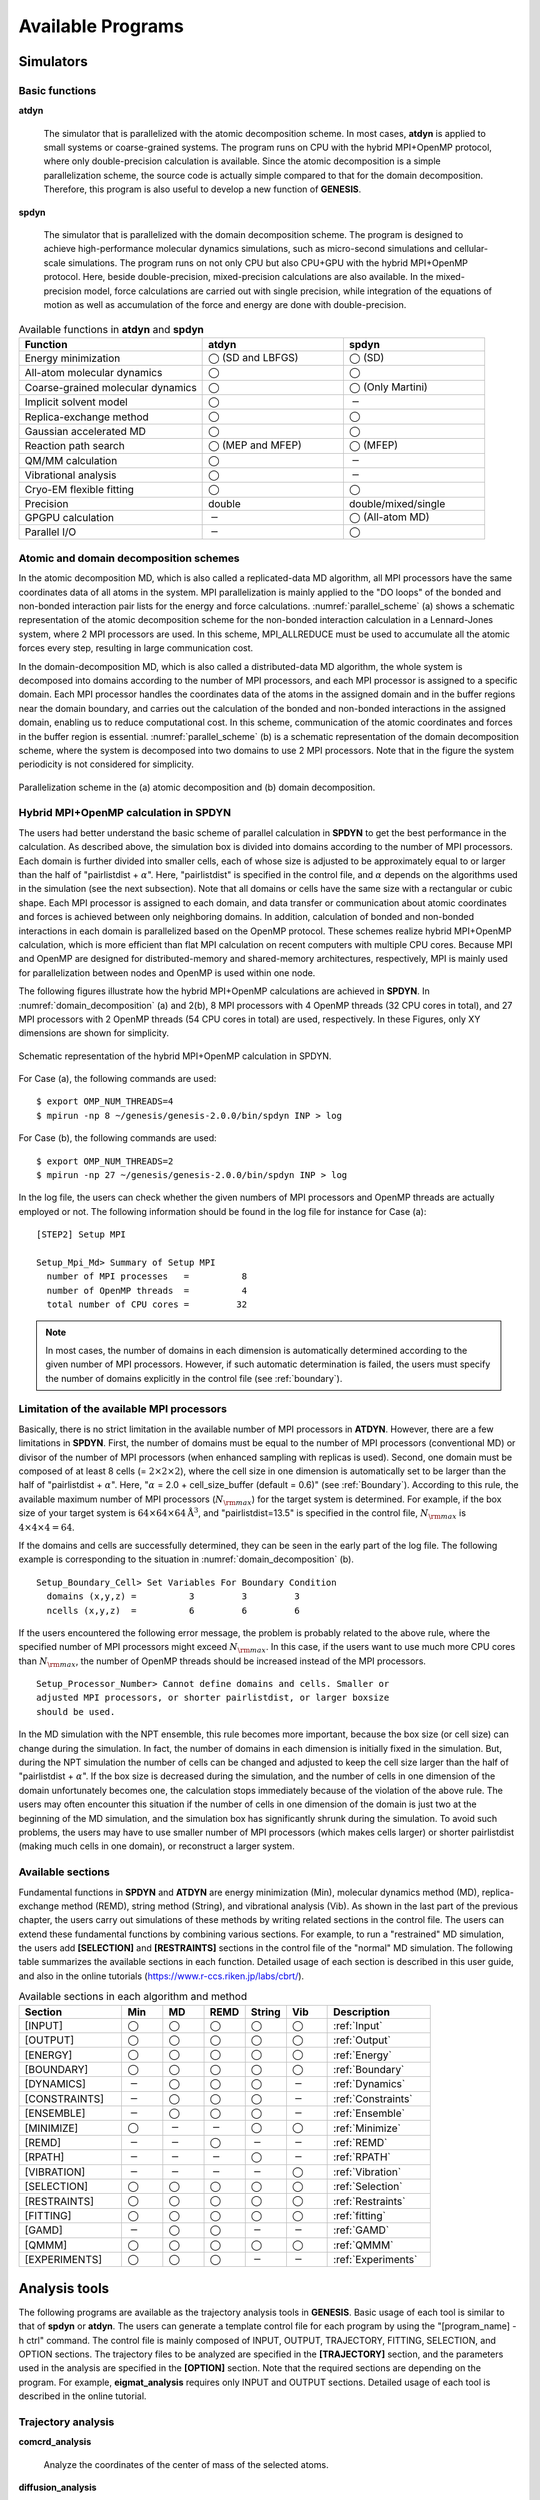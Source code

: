 .. highlight:: bash
.. _available_programs:

=======================================================================
Available Programs 
=======================================================================

Simulators
=======================================================================

Basic functions
---------------

**atdyn**

  The simulator that is parallelized with the atomic decomposition scheme.
  In most cases, **atdyn** is applied to small systems or coarse-grained systems.
  The program runs on CPU with the hybrid MPI+OpenMP protocol, where
  only double-precision calculation is available.
  Since the atomic decomposition is a simple parallelization scheme,
  the source code is actually simple compared to that for the domain decomposition.
  Therefore, this program is also useful to develop a new function of **GENESIS**.

**spdyn**

  The simulator that is parallelized with the domain decomposition scheme.
  The program is designed to achieve high-performance molecular dynamics simulations,
  such as micro-second simulations and cellular-scale simulations.
  The program runs on not only CPU but also CPU+GPU with the hybrid MPI+OpenMP protocol.
  Here, beside double-precision, mixed-precision calculations are also available.
  In the mixed-precision model, force calculations are carried out with single precision,
  while integration of the equations of motion as well as accumulation of the force and
  energy are done with double-precision.

.. list-table::
   Available functions in **atdyn** and **spdyn**
  :header-rows: 1
  :widths: 13, 10, 10

  * - Function
    - atdyn
    - spdyn
  * - Energy minimization
    - :math:`\bigcirc` (SD and LBFGS)
    - :math:`\bigcirc` (SD)
  * - All-atom molecular dynamics
    - :math:`\bigcirc`
    - :math:`\bigcirc`
  * - Coarse-grained molecular dynamics
    - :math:`\bigcirc`
    - :math:`\bigcirc` (Only Martini)
  * - Implicit solvent model
    - :math:`\bigcirc`
    - :math:`-`
  * - Replica-exchange method
    - :math:`\bigcirc`
    - :math:`\bigcirc`
  * - Gaussian accelerated MD
    - :math:`\bigcirc`
    - :math:`\bigcirc`
  * - Reaction path search
    - :math:`\bigcirc` (MEP and MFEP)
    - :math:`\bigcirc` (MFEP)
  * - QM/MM calculation
    - :math:`\bigcirc`
    - :math:`-`
  * - Vibrational analysis
    - :math:`\bigcirc`
    - :math:`-`
  * - Cryo-EM flexible fitting
    - :math:`\bigcirc`
    - :math:`\bigcirc`
  * - Precision
    - double
    - double/mixed/single
  * - GPGPU calculation
    - :math:`-`
    - :math:`\bigcirc` (All-atom MD)
  * - Parallel I/O
    - :math:`-`
    - :math:`\bigcirc`


Atomic and domain decomposition schemes
---------------------------------------

In the atomic decomposition MD, which is also called a replicated-data MD algorithm,
all MPI processors have the same coordinates data of all atoms in the system.
MPI parallelization is mainly applied to the "DO loops" of the bonded and
non-bonded interaction pair lists for the energy and force calculations.
:numref:`parallel_scheme` (a) shows a schematic representation of the atomic decomposition scheme
for the non-bonded interaction calculation in a Lennard-Jones system,
where 2 MPI processors are used.
In this scheme, MPI_ALLREDUCE must be used to accumulate all the atomic forces every step,
resulting in large communication cost.

In the domain-decomposition MD, which is also called a
distributed-data MD algorithm, the whole system is decomposed into domains
according to the number of MPI processors, and each MPI processor is assigned to a specific domain.
Each MPI processor handles the coordinates data of the atoms
in the assigned domain and in the buffer regions near the domain boundary,
and carries out the calculation of the bonded and non-bonded interactions
in the assigned domain, enabling us to reduce computational cost.
In this scheme, communication of the atomic coordinates and
forces in the buffer region is essential.
:numref:`parallel_scheme` (b) is a schematic representation of the domain decomposition scheme,
where the system is decomposed into two domains to use 2 MPI processors.
Note that in the figure the system periodicity is not considered for simplicity.

.. figure:: _figures/Parallel_scheme.png
   :width: 80 %
   :align: center
   :name: parallel_scheme
   :alt: 

   Parallelization scheme in the (a) atomic decomposition and (b) domain decomposition.


Hybrid MPI+OpenMP calculation in SPDYN
--------------------------------------

The users had better understand the basic scheme of parallel calculation in **SPDYN**
to get the best performance in the calculation.
As described above, the simulation box is divided into domains
according to the number of MPI processors.
Each domain is further divided into smaller cells, each of whose size is adjusted to be
approximately equal to or larger than the half of "pairlistdist + :math:`\alpha`".
Here, "pairlistdist" is specified in the control file, and :math:`\alpha` depends on the
algorithms used in the simulation (see the next subsection).
Note that all domains or cells have the same size with a rectangular or cubic shape.
Each MPI processor is assigned to each domain, and data transfer or communication
about atomic coordinates and forces is achieved between only neighboring domains.
In addition, calculation of bonded and non-bonded interactions in each domain is
parallelized based on the OpenMP protocol.
These schemes realize hybrid MPI+OpenMP calculation, which is more efficient than
flat MPI calculation on recent computers with multiple CPU cores.
Because MPI and OpenMP are designed for distributed-memory and shared-memory
architectures, respectively, MPI is mainly used for parallelization between
nodes and OpenMP is used within one node.

The following figures illustrate how the hybrid MPI+OpenMP calculations are achieved in **SPDYN**.
In :numref:`domain_decomposition` (a) and 2(b), 8 MPI processors with 4 OpenMP threads (32 CPU cores
in total), and 27 MPI processors with 2 OpenMP threads
(54 CPU cores in total) are used, respectively.
In these Figures, only XY dimensions are shown for simplicity.

.. figure:: _figures/Domain_decomposition.png
   :width: 80 %
   :align: center
   :name: domain_decomposition
   :alt: 

   Schematic representation of the hybrid MPI+OpenMP calculation in SPDYN.

For Case (a), the following commands are used:
:: 
  $ export OMP_NUM_THREADS=4
  $ mpirun -np 8 ~/genesis/genesis-2.0.0/bin/spdyn INP > log

For Case (b), the following commands are used:
:: 
  $ export OMP_NUM_THREADS=2
  $ mpirun -np 27 ~/genesis/genesis-2.0.0/bin/spdyn INP > log

In the log file, the users can check whether the given numbers of MPI processors
and OpenMP threads are actually employed or not.
The following information should be found in the log file for instance for Case (a):
:: 

  [STEP2] Setup MPI

  Setup_Mpi_Md> Summary of Setup MPI
    number of MPI processes   =          8
    number of OpenMP threads  =          4
    total number of CPU cores =         32


.. note::
  In most cases, the number of domains in each dimension is automatically
  determined according to the given number of MPI processors.
  However, if such automatic determination is failed, the users must specify
  the number of domains explicitly in the control file (see :ref:`boundary`).


Limitation of the available MPI processors
------------------------------------------

Basically, there is no strict limitation in the available number of MPI processors in **ATDYN**.
However, there are a few limitations in **SPDYN**.
First, the number of domains must be equal to the number of MPI processors (conventional MD) 
or divisor of the number of MPI processors (when enhanced sampling with replicas is used).
Second, one domain must be composed of at least 8 cells (= :math:`2{\times}2{\times}2`),
where the cell size in one dimension is automatically set to be larger than 
the half of "pairlistdist + :math:`\alpha`".
Here, ":math:`\alpha` = 2.0 + cell_size_buffer (default = 0.6)" (see :ref:`Boundary`).
According to this rule, the available maximum number of MPI processors (:math:`N_{\rm max}`) for the target system is determined.
For example, if the box size of your target system is :math:`64{\times}64{\times}64 \text{\AA}^3`,
and "pairlistdist=13.5" is specified in the control file,
:math:`N_{\rm max}` is :math:`4{\times}4{\times}4 = 64`.

If the domains and cells are successfully determined, they can be seen in the early part of the log file.
The following example is corresponding to the situation in :numref:`domain_decomposition` (b).
::

  Setup_Boundary_Cell> Set Variables For Boundary Condition
    domains (x,y,z) =          3         3         3
    ncells (x,y,z)  =          6         6         6

If the users encountered the following error message,
the problem is probably related to the above rule, where the specified number
of MPI processors might exceed :math:`N_{\rm max}`.
In this case, if the users want to use much more CPU cores than :math:`N_{\rm max}`,
the number of OpenMP threads should be increased instead of the MPI processors.
::

  Setup_Processor_Number> Cannot define domains and cells. Smaller or
  adjusted MPI processors, or shorter pairlistdist, or larger boxsize
  should be used.

In the MD simulation with the NPT ensemble, this rule becomes more important,
because the box size (or cell size) can change during the simulation.
In fact, the number of domains in each dimension is initially fixed in the simulation.
But, during the NPT simulation the number of cells can be
changed and adjusted to keep the cell size larger than the half of "pairlistdist + :math:`\alpha`".
If the box size is decreased during the simulation, and the number of cells in one dimension of the
domain unfortunately becomes one, the calculation stops immediately because of the violation of the above rule.
The users may often encounter this situation if the number of cells in one dimension of the domain
is just two at the beginning of the MD simulation, and the simulation box has significantly shrunk during the simulation.
To avoid such problems, the users may have to use smaller number of MPI processors
(which makes cells larger) or shorter pairlistdist (making much cells in one domain),
or reconstruct a larger system.


Available sections
------------------

Fundamental functions in **SPDYN** and **ATDYN** are energy minimization (Min),
molecular dynamics method (MD), replica-exchange method (REMD),
string method (String), and vibrational analysis (Vib).
As shown in the last part of the previous chapter, the users carry out simulations
of these methods by writing related sections in the control file.
The users can extend these fundamental functions by combining various sections.
For example, to run a "restrained" MD simulation, the users
add **[SELECTION]** and **[RESTRAINTS]** sections in the control file of the "normal" MD simulation.
The following table summarizes the available sections in each function.
Detailed usage of each section is described in this user guide,
and also in the online tutorials (https://www.r-ccs.riken.jp/labs/cbrt/).

.. list-table::
      Available sections in each algorithm and method
  :header-rows: 1
  :widths: 25, 10, 10, 10, 10, 10, 25

  * - Section
    - Min
    - MD
    - REMD
    - String
    - Vib
    - Description
  * - [INPUT]
    - :math:`\bigcirc`
    - :math:`\bigcirc`
    - :math:`\bigcirc`
    - :math:`\bigcirc`
    - :math:`\bigcirc`
    - :ref:`Input`
  * - [OUTPUT]
    - :math:`\bigcirc`
    - :math:`\bigcirc`
    - :math:`\bigcirc`
    - :math:`\bigcirc`
    - :math:`\bigcirc`
    - :ref:`Output`
  * - [ENERGY]
    - :math:`\bigcirc`
    - :math:`\bigcirc`
    - :math:`\bigcirc`
    - :math:`\bigcirc`
    - :math:`\bigcirc`
    - :ref:`Energy`
  * - [BOUNDARY]
    - :math:`\bigcirc`
    - :math:`\bigcirc`
    - :math:`\bigcirc`
    - :math:`\bigcirc`
    - :math:`\bigcirc`
    - :ref:`Boundary`
  * - [DYNAMICS]
    - :math:`-`
    - :math:`\bigcirc`
    - :math:`\bigcirc`
    - :math:`\bigcirc`
    - :math:`-`
    - :ref:`Dynamics`
  * - [CONSTRAINTS]
    - :math:`-`
    - :math:`\bigcirc`
    - :math:`\bigcirc`
    - :math:`\bigcirc`
    - :math:`-`
    - :ref:`Constraints`
  * - [ENSEMBLE]
    - :math:`-`
    - :math:`\bigcirc`
    - :math:`\bigcirc`
    - :math:`\bigcirc` 
    - :math:`-`
    - :ref:`Ensemble`
  * - [MINIMIZE]
    - :math:`\bigcirc`
    - :math:`-`
    - :math:`-`
    - :math:`\bigcirc`
    - :math:`\bigcirc`
    - :ref:`Minimize`
  * - [REMD]
    - :math:`-`
    - :math:`-`
    - :math:`\bigcirc`
    - :math:`-`
    - :math:`-`
    - :ref:`REMD`
  * - [RPATH]
    - :math:`-`
    - :math:`-`
    - :math:`-`
    - :math:`\bigcirc`
    - :math:`-`
    - :ref:`RPATH`
  * - [VIBRATION]
    - :math:`-`
    - :math:`-`
    - :math:`-`
    - :math:`-`
    - :math:`\bigcirc`
    - :ref:`Vibration`
  * - [SELECTION]
    - :math:`\bigcirc`
    - :math:`\bigcirc`
    - :math:`\bigcirc`
    - :math:`\bigcirc`
    - :math:`\bigcirc`
    - :ref:`Selection`
  * - [RESTRAINTS]
    - :math:`\bigcirc`
    - :math:`\bigcirc`
    - :math:`\bigcirc`
    - :math:`\bigcirc`
    - :math:`\bigcirc`
    - :ref:`Restraints`
  * - [FITTING]
    - :math:`\bigcirc`
    - :math:`\bigcirc`
    - :math:`\bigcirc`
    - :math:`\bigcirc`
    - :math:`\bigcirc`
    - :ref:`fitting`
  * - [GAMD]
    - :math:`-`
    - :math:`\bigcirc`
    - :math:`\bigcirc`
    - :math:`-`
    - :math:`-`
    - :ref:`GAMD`
  * - [QMMM]
    - :math:`\bigcirc`
    - :math:`\bigcirc`
    - :math:`\bigcirc`
    - :math:`\bigcirc`
    - :math:`\bigcirc`
    - :ref:`QMMM`
  * - [EXPERIMENTS]
    - :math:`\bigcirc`
    - :math:`\bigcirc`
    - :math:`\bigcirc`
    - :math:`-`
    - :math:`-`
    - :ref:`Experiments`



Analysis tools
=======================================================================

The following programs are available as the trajectory analysis tools in **GENESIS**.
Basic usage of each tool is similar to that of **spdyn** or **atdyn**.
The users can generate a template control file for each program
by using the "[program_name] -h ctrl" command.
The control file is mainly composed of INPUT, OUTPUT, TRAJECTORY,
FITTING, SELECTION, and OPTION sections.
The trajectory files to be analyzed are specified in the **[TRAJECTORY]** section,
and the parameters used in the analysis are specified in the **[OPTION]** section.
Note that the required sections are depending on the program.
For example, **eigmat_analysis** requires only INPUT and OUTPUT sections.
Detailed usage of each tool is described in the online tutorial.


Trajectory analysis
-------------------

**comcrd_analysis**

  Analyze the coordinates of the center of mass of the selected atoms.

**diffusion_analysis**

  Analyze the diffusion constant.

**distmat_analysis**

  Analyze the matrix of the averaged distance between all pairs of atoms.

**drms_analysis**

  Analyze the distance RMSD of the selected atoms
  with respect to the reference structure.

**fret_analysis**

  Analyze the FRET efficiency between two dyes.

**hb_analysis**

  Analyze the hydrogen bond formed in the selected two atom groups.

**lipidthick_analysis**

  Analyze the membrane thickness.

**msd_analysis**

  Analyze the mean-square displacement (MSD) of the selected atoms or molecules.

**qval_analysis**

  Analyze the fraction of native contacts (Q-value) in the selected atom group.

**rg_analysis**

  Analyze the radius of gyration of the selected atoms.

**rmsd_analysis**

  Analyze the root-mean-square deviation (RMSD) of the selected atoms
  with respect to the reference structure.

**tilt_analysis**

  Analyze the tilt angle of transmembrane helix.

**trj_analysis**

  Analyze the distance, angle, dihedral angle, distance of the centers of mass (COM)
  of the selected atom groups, angle of the COM of the selected atom groups,
  and dihedral angle of the COM of the selected atom groups.


Principal component analysis (PCA)
----------------------------------

**avecrd_analysis**

  Calculate the average structure of the target molecule.

**flccrd_analysis**

  Calculate the variance-covariance matrix from the trajectories and averaged coordinates.
  This tool can be also used to calculate root-mean-square fluctuation (RMSF). 

**eigmat_analysis**

  Diagonalize the variance-covariance matrix in PCA.

**prjcrd_analysis**

  Project the trajectories onto PC axes.

**pcavec_drawer**

  Create a script for VMD and PyMOL to visualize PC vectors obtained from eigmat_analysis. 


Trajectory and restart file converter
-------------------------------------

**crd_convert**

  Convert trajectories to PDB/DCD formats.
  This tool can do centering of the target molecule, 
  fitting of a given atom group to the reference structure, 
  wrapping of molecules into the unit cell,
  combining multiple trajectory files into a single file,
  extraction of coordinates of selected atoms, and so on.

**remd_convert**

  Convert REMD trajectories to those sorted by parameters.
  Since the trajectory files are generated from each replica during the REMD simulations,
  the obtained "raw" trajectories are composed of "mixed" data at various conditions (replica parameters).
  **remd_convert** enables the users to sort the REMD trajectories by parameters.
  This is applicable to not only dcdfile but also energy log files.

**rst_convert**

  Convert GENESIS restart file (rstfile) to the PDB file.

**rst_upgrade**

  Convert old restart file (version < 1.1.0) to that in the new format (version >= 1.1.0).


Free energy calculation
-----------------------

**wham_analysis**

  Free energy analysis using the Weighted Histogram Analysis Method (WHAM). 

**mbar_analysis**

  Free energy analysis using the Multistate Bennett Acceptance Ratio (MBAR) method. 

**pmf_analysis**

  Calculate free energy profile using MBAR output.

**meanforce_analysis**

  Calculate free energy profile along the pathway from RPATH.

Clustering
----------

**kmeans_clustering**

  Carry out k-means clustering for coordinates trajectories

Interface program
-----------------

**dssp_interface**

  Interface program to analyze the protein secondary structure
  in the DCD trajectory file
  using the DSSP program (https://swift.cmbi.umcn.nl/gv/dssp/).

SPANA
-----

SPANA (SPatial decomposition ANAlysis) is developed to carry out trajectory analyses of large-scale biological simulations using multiple CPU cores in parallel. SPANA employs a spatial decomposition of a system to distribute structural and dynamical analyses into the individual CPU core and allows us to reduce the computational time for the analysis significantly. SPANA is suitable for the analysis of systems with multiple macromolecules (such as cellular crowding systems) under the periodic boundary condition.

**contact_analysis**

  Calculate the number of close atomic pairs between given molecules. The close atomic pairs (or atomic contacts) are defined if the closest atom-atom distance between two macromolecules is shorter than given cutoff distance. This program also finds the closest atom pairs between macromolecule pairs within the cutoff distance.

**density_analysis**

  Calculate 3D density distribution of atoms and output the density in X-PLOR/CCP4/DX format.

**hbond_analysis**

  Analyze hydrogen bonds formed between two selected atom groups.

**rdf_analysis**

  Calculate the radial distribution function (RDF) and proximal distribution function (PDF) of molecules (as solvent) around the target group (as solute). PDF provides density of solvent as function of the distance to the surface of macromolecules.

**sasa_analysis**

  Calculate solvent accessible surface area (SASA) of the target molecules. This program outputs not only the total SASA but also the SASA for each atom in the target molecules. 


Other utilities
---------------

**rpath_generator**

  Generate inputs for the string method.
  This tool is usually used after targeted MD simulation
  for generating an initial pathway for the subsequent string method.

**pathcv_analysis**

  Calculate tangential and orthogonal coordinates to a pathway from samples.

**qmmm_generator**

  Generate a system for QM/MM calculation from MD data.

**emmap_generator**

  Generate cryo-EM density map from PDB file.

Parallel I/O tools
=======================================================================
**SPDYN** can be employed with the parallel I/O protocol to achieve massively parallel computation.
Since **SPDYN** is parallelized with the domain decomposition scheme,
each MPI processor has the coordinates of atoms in the assigned domain.
Therefore, large ammount of communication is needed between MPI processors
to write the coordinates in a single DCD file, which is a waste of time
in the case of the simulations for a huge system like 100,000,000 atoms.
To avoid such situations, file I/O in each node (parallel I/O) is useful.
The following tools are used to handle the files generated from parallel I/O simulations.

**prst_setup**

  This tool divides input files (PDB and PSF) for a huge system into multiple files,
  where each file is assinged to each domain.
  The obtained files can be read as restart files in the **[INPUT]** section.
  Note that **prst_setup** is not compiled with Fujitsu compilers.
  Therefore, if the users are going to perform MD simulations with parallel I/O in Fujitsu supercomputers,
  they must create the files without using Fujitsu compilers elsewhere in advance.
  Even if **prst_setup** and **SPDYN** are compiled with different compilers,
  there is no problem to execute **SPDYN** with parallel I/O.

**pcrd_convert**

  Convert multiple trajectory files obtained from the parallel I/O simulation to a single DCD file.
  This tool has a similar function to **crd_convert**.
